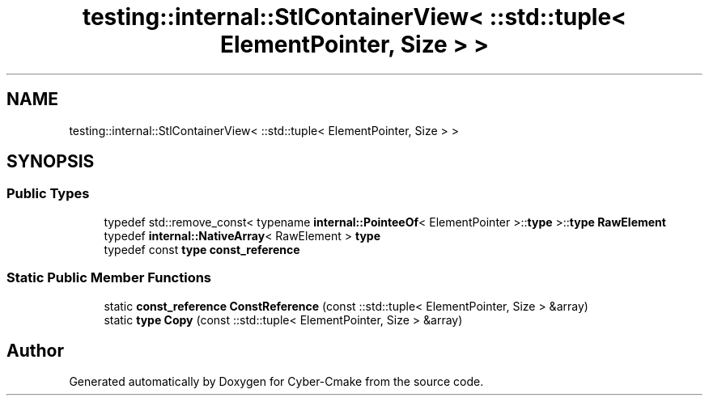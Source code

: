 .TH "testing::internal::StlContainerView< ::std::tuple< ElementPointer, Size > >" 3 "Sun Sep 3 2023" "Version 8.0" "Cyber-Cmake" \" -*- nroff -*-
.ad l
.nh
.SH NAME
testing::internal::StlContainerView< ::std::tuple< ElementPointer, Size > >
.SH SYNOPSIS
.br
.PP
.SS "Public Types"

.in +1c
.ti -1c
.RI "typedef std::remove_const< typename \fBinternal::PointeeOf\fP< ElementPointer >::\fBtype\fP >::\fBtype\fP \fBRawElement\fP"
.br
.ti -1c
.RI "typedef \fBinternal::NativeArray\fP< RawElement > \fBtype\fP"
.br
.ti -1c
.RI "typedef const \fBtype\fP \fBconst_reference\fP"
.br
.in -1c
.SS "Static Public Member Functions"

.in +1c
.ti -1c
.RI "static \fBconst_reference\fP \fBConstReference\fP (const ::std::tuple< ElementPointer, Size > &array)"
.br
.ti -1c
.RI "static \fBtype\fP \fBCopy\fP (const ::std::tuple< ElementPointer, Size > &array)"
.br
.in -1c

.SH "Author"
.PP 
Generated automatically by Doxygen for Cyber-Cmake from the source code\&.
